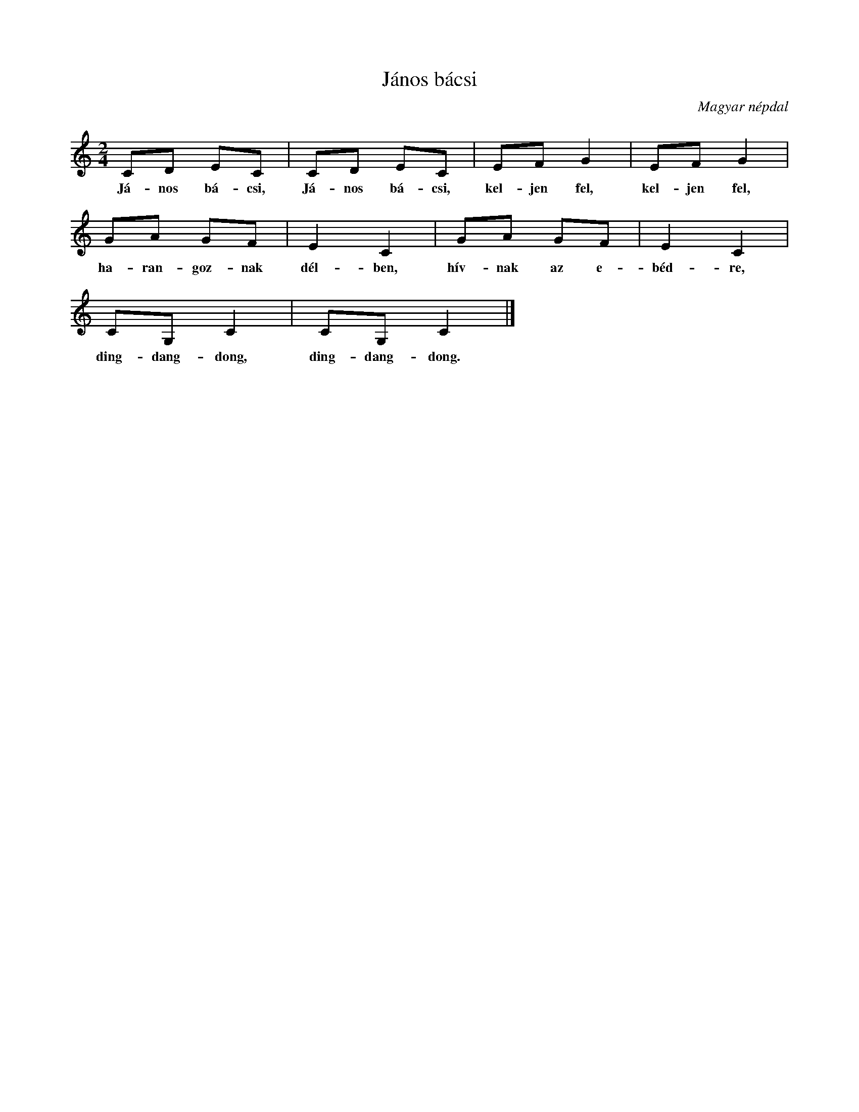 %abc-2.1
I:abc-charset utf-8

X:1
T:János bácsi
O:Magyar népdal
M:2/4
L:1/8
K:C
CD EC | CD EC | EF G2 | EF G2 | 
w:Já-nos bá-csi, Já-nos bá-csi, kel-jen fel, kel-jen fel,
GA GF | E2 C2 | GA GF | E2 C2 |
w: ha-ran-goz-nak dél-ben, hív-nak az e-béd-re,
CG, C2 | CG, C2 |]
w: ding-dang-dong, ding-dang-dong.